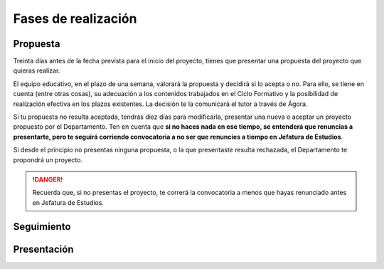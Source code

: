 Fases de realización
====================

Propuesta
---------

Treinta días antes de la fecha prevista para el inicio del proyecto, tienes que presentar una propuesta del proyecto que quieras realizar.

El equipo educativo, en el plazo de una semana, valorará la propuesta y decidirá si lo acepta o no. Para ello, se tiene en cuenta (entre otras cosas), su adecuación a los contenidos trabajados en el Ciclo Formativo y la posibilidad de realización efectiva en los plazos existentes. La decisión te la comunicará el tutor a través de Ágora.

Si tu propuesta no resulta aceptada, tendrás diez días para modificarla, presentar una nueva o aceptar un proyecto propuesto por el Departamento. Ten en cuenta que **si no haces nada en ese tiempo, se entenderá que renuncias a presentarte, pero te seguirá corriendo convocatoria a no ser que renuncies a tiempo en Jefatura de Estudios**.

Si desde el principio no presentas ninguna propuesta, o la que presentaste resulta rechazada, el Departamento te propondrá un proyecto.

.. DANGER::
   Recuerda que, si no presentas el proyecto, te correrá la convocatoria a menos que hayas renunciado antes en Jefatura de Estudios.

Seguimiento
-----------



Presentación
------------

